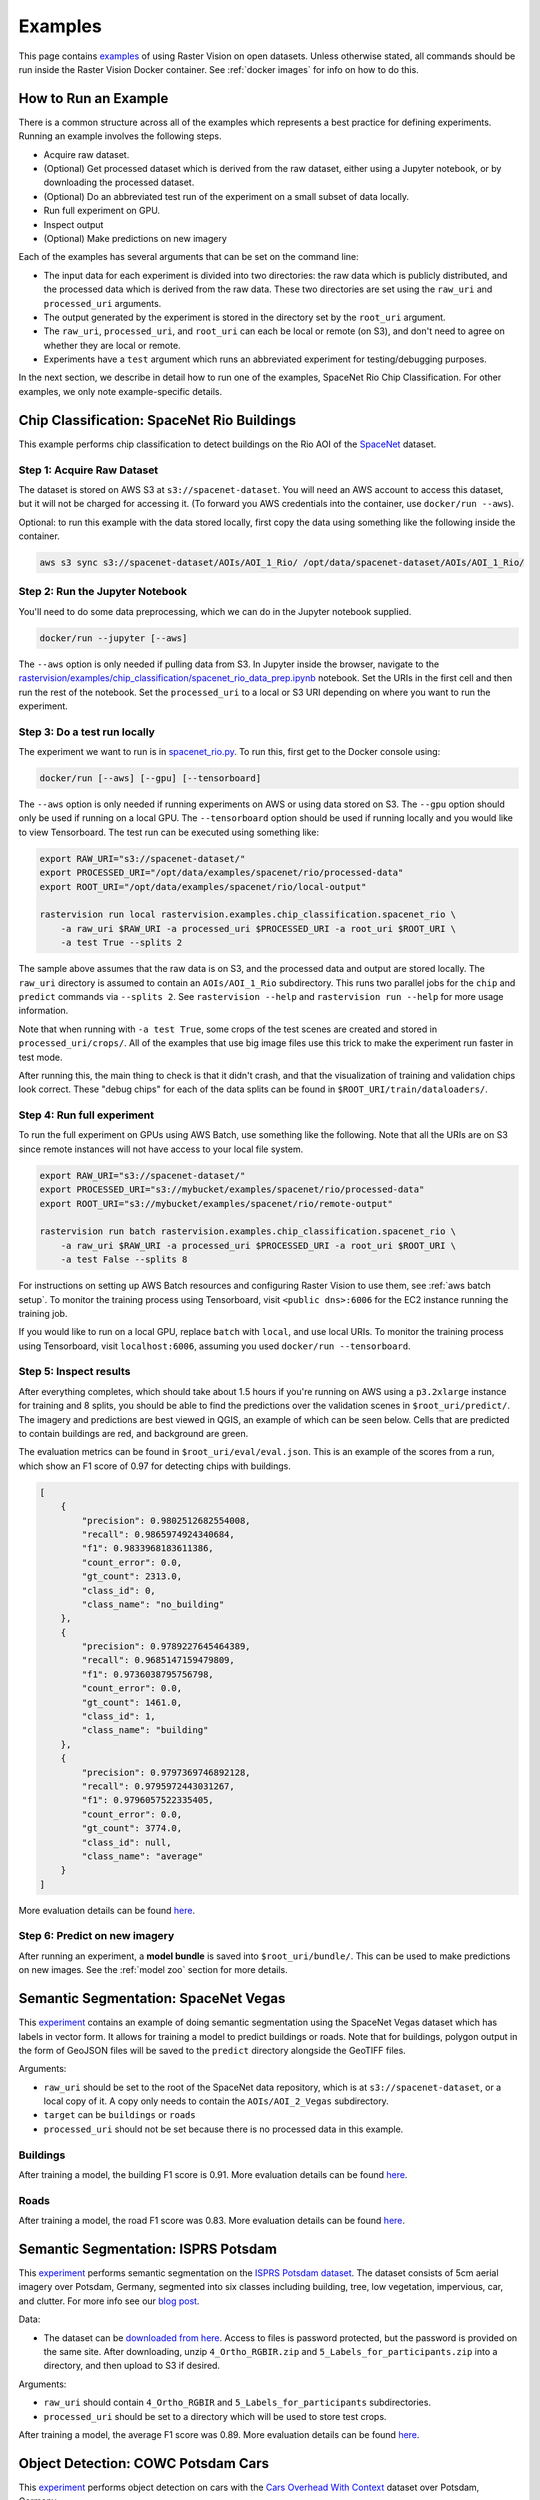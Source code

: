.. _rv examples:

Examples
=========


This page contains `examples <{{ repo_examples }}>`__ of using Raster Vision on open datasets. Unless otherwise stated, all commands should be run inside the Raster Vision Docker container. See :ref:`docker images` for info on how to do this.

How to Run an Example
---------------------

There is a common structure across all of the examples which represents a best practice for defining experiments. Running an example involves the following steps.

* Acquire raw dataset.
* (Optional) Get processed dataset which is derived from the raw dataset, either using a Jupyter notebook, or by downloading the processed dataset.
* (Optional) Do an abbreviated test run of the experiment on a small subset of data locally.
* Run full experiment on GPU.
* Inspect output
* (Optional) Make predictions on new imagery

Each of the examples has several arguments that can be set on the command line:

* The input data for each experiment is divided into two directories: the raw data which is publicly distributed, and the processed data which is derived from the raw data. These two directories are set using the ``raw_uri`` and ``processed_uri`` arguments.
* The output generated by the experiment is stored in the directory set by the ``root_uri`` argument.
* The ``raw_uri``, ``processed_uri``, and ``root_uri`` can each be local or remote (on S3), and don't need to agree on whether they are local or remote.
* Experiments have a ``test`` argument which runs an abbreviated experiment for testing/debugging purposes.

In the next section, we describe in detail how to run one of the examples, SpaceNet Rio Chip Classification. For other examples, we only note example-specific details.

Chip Classification: SpaceNet Rio Buildings
--------------------------------------------

This example performs chip classification to detect buildings on the Rio AOI of the `SpaceNet <https://spacenetchallenge.github.io/>`__ dataset.

Step 1: Acquire Raw Dataset
~~~~~~~~~~~~~~~~~~~~~~~~~~~~

The dataset is stored on AWS S3 at ``s3://spacenet-dataset``. You will need an AWS account to access this dataset, but it will not be charged for accessing it. (To forward you AWS credentials into the container, use ``docker/run --aws``).

Optional: to run this example with the data stored locally, first copy the data using something like the following inside the container.

.. code-block:: console

    aws s3 sync s3://spacenet-dataset/AOIs/AOI_1_Rio/ /opt/data/spacenet-dataset/AOIs/AOI_1_Rio/

Step 2: Run the Jupyter Notebook
~~~~~~~~~~~~~~~~~~~~~~~~~~~~~~~~~~

You'll need to do some data preprocessing, which we can do in the Jupyter notebook supplied.

.. code-block:: console

    docker/run --jupyter [--aws]

The ``--aws`` option is only needed if pulling data from S3. In Jupyter inside the browser, navigate to the `rastervision/examples/chip_classification/spacenet_rio_data_prep.ipynb <{{ repo_examples }}/chip_classification/spacenet_rio_data_prep.ipynb>`__ notebook. Set the URIs in the first cell and then run the rest of the notebook. Set the ``processed_uri`` to a local or S3 URI depending on where you want to run the experiment.

.. image:: /img/examples/jupyter.png
    :align: center
    :alt: Jupyter Notebook
    :class: only-light

.. image:: /img/examples/jupyter.png
    :align: center
    :alt: Jupyter Notebook
    :class: only-dark

Step 3: Do a test run locally
~~~~~~~~~~~~~~~~~~~~~~~~~~~~~~

The experiment we want to run is in
`spacenet_rio.py <{{ repo_examples }}/chip_classification/spacenet_rio.py>`__. To run this, first get to the Docker console using:

.. code-block:: console

    docker/run [--aws] [--gpu] [--tensorboard]

The ``--aws`` option is only needed if running experiments on AWS or using data stored on S3. The ``--gpu`` option should only be used if running on a local GPU.
The ``--tensorboard`` option should be used if running locally and you would like to view Tensorboard. The test run can be executed using something like:

.. code-block:: console

    export RAW_URI="s3://spacenet-dataset/"
    export PROCESSED_URI="/opt/data/examples/spacenet/rio/processed-data"
    export ROOT_URI="/opt/data/examples/spacenet/rio/local-output"

    rastervision run local rastervision.examples.chip_classification.spacenet_rio \
        -a raw_uri $RAW_URI -a processed_uri $PROCESSED_URI -a root_uri $ROOT_URI \
        -a test True --splits 2

The sample above assumes that the raw data is on S3, and the processed data and output are stored locally. The ``raw_uri`` directory is assumed to contain an ``AOIs/AOI_1_Rio`` subdirectory. This runs two parallel jobs for the ``chip`` and ``predict`` commands via ``--splits 2``. See ``rastervision --help`` and ``rastervision run --help`` for more usage information.

Note that when running with ``-a test True``, some crops of the test scenes are created and stored in ``processed_uri/crops/``. All of the examples that use big image files use this trick to make the experiment run faster in test mode.

After running this, the main thing to check is that it didn't crash, and that the visualization of training and validation chips look correct. These "debug chips" for each of the data splits can be found in ``$ROOT_URI/train/dataloaders/``.

Step 4: Run full experiment
~~~~~~~~~~~~~~~~~~~~~~~~~~~~

To run the full experiment on GPUs using AWS Batch, use something like the following. Note that all the URIs are on S3 since remote instances will not have access to your local file system.

.. code-block:: console

    export RAW_URI="s3://spacenet-dataset/"
    export PROCESSED_URI="s3://mybucket/examples/spacenet/rio/processed-data"
    export ROOT_URI="s3://mybucket/examples/spacenet/rio/remote-output"

    rastervision run batch rastervision.examples.chip_classification.spacenet_rio \
        -a raw_uri $RAW_URI -a processed_uri $PROCESSED_URI -a root_uri $ROOT_URI \
        -a test False --splits 8

For instructions on setting up AWS Batch resources and configuring Raster Vision to use them, see :ref:`aws batch setup`. To monitor the training process using Tensorboard, visit ``<public dns>:6006`` for the EC2 instance running the training job.

If you would like to run on a local GPU, replace ``batch`` with ``local``, and use local URIs. To monitor the training process using Tensorboard, visit ``localhost:6006``, assuming you used ``docker/run --tensorboard``.

Step 5: Inspect results
~~~~~~~~~~~~~~~~~~~~~~~~~

After everything completes, which should take about 1.5 hours if you're running on AWS using a ``p3.2xlarge`` instance for training and 8 splits, you should be able to find the predictions over the validation scenes in ``$root_uri/predict/``. The imagery and predictions are best viewed in QGIS, an example of which can be seen below. Cells that are predicted to contain buildings are red, and background are green.

.. image:: /img/examples/spacenet-rio-cc.png
    :align: center
    :alt: SpaceNet Vegas Buildings in QGIS

The evaluation metrics can be found in ``$root_uri/eval/eval.json``. This is an example of the scores from a run, which show an F1 score of 0.97 for detecting chips with buildings.

.. code-block:: json

    [
        {
            "precision": 0.9802512682554008,
            "recall": 0.9865974924340684,
            "f1": 0.9833968183611386,
            "count_error": 0.0,
            "gt_count": 2313.0,
            "class_id": 0,
            "class_name": "no_building"
        },
        {
            "precision": 0.9789227645464389,
            "recall": 0.9685147159479809,
            "f1": 0.9736038795756798,
            "count_error": 0.0,
            "gt_count": 1461.0,
            "class_id": 1,
            "class_name": "building"
        },
        {
            "precision": 0.9797369746892128,
            "recall": 0.9795972443031267,
            "f1": 0.9796057522335405,
            "count_error": 0.0,
            "gt_count": 3774.0,
            "class_id": null,
            "class_name": "average"
        }
    ]

More evaluation details can be found `here <{{ s3_model_zoo }}/spacenet-rio-cc/eval.json>`__.

Step 6: Predict on new imagery
~~~~~~~~~~~~~~~~~~~~~~~~~~~~~~~

After running an experiment, a **model bundle** is saved into ``$root_uri/bundle/``. This can be used to make predictions on new images. See the :ref:`model zoo` section for more details.

.. _spacenet vegas:

Semantic Segmentation: SpaceNet Vegas
--------------------------------------

This `experiment <{{ repo_examples }}/semantic_segmentation/spacenet_vegas.py>`__ contains an example of doing semantic segmentation using the SpaceNet Vegas dataset which has labels in vector form. It allows for training a model to predict buildings or roads.  Note that for buildings, polygon output in the form of GeoJSON files will be saved to the ``predict`` directory alongside the GeoTIFF files.

Arguments:

* ``raw_uri`` should be set to the root of the SpaceNet data repository, which is at ``s3://spacenet-dataset``, or a local copy of it. A copy only needs to contain the ``AOIs/AOI_2_Vegas`` subdirectory.
* ``target`` can be ``buildings`` or ``roads``
* ``processed_uri`` should not be set because there is no processed data in this example.

Buildings
~~~~~~~~~~~

After training a model, the building F1 score is 0.91. More evaluation details can be found `here <{{ s3_model_zoo }}/spacenet-vegas-buildings-ss/eval.json>`__.

.. image:: /img/examples/spacenet-vegas-buildings.png
    :align: center
    :alt: SpaceNet Vegas Buildings in QGIS

Roads
~~~~~~~~~~~

After training a model, the road F1 score was 0.83. More evaluation details can be found `here <{{ s3_model_zoo }}/spacenet-vegas-roads-ss/eval.json>`__.

.. image:: /img/examples/spacenet-vegas-roads-qgis.png
    :align: center
    :alt: SpaceNet Vegas Roads in QGIS

.. _potsdam semantic segmentation:

Semantic Segmentation: ISPRS Potsdam
-------------------------------------

This `experiment <{{ repo_examples }}/semantic_segmentation/isprs_potsdam.py>`__ performs semantic segmentation on the `ISPRS Potsdam dataset <https://www.isprs.org/education/benchmarks/UrbanSemLab/2d-sem-label-potsdam.aspx>`__. The dataset consists of 5cm aerial imagery over Potsdam, Germany, segmented into six classes including building, tree, low vegetation, impervious, car, and clutter. For more info see our `blog post <https://www.azavea.com/blog/2017/05/30/deep-learning-on-aerial-imagery/>`__.

Data:

* The dataset can be `downloaded from here <https://www.isprs.org/education/benchmarks/UrbanSemLab/>`__. Access to files is password protected, but the password is provided on the same site. After downloading, unzip ``4_Ortho_RGBIR.zip`` and ``5_Labels_for_participants.zip`` into a directory, and then upload to S3 if desired.

Arguments:

* ``raw_uri`` should contain ``4_Ortho_RGBIR`` and ``5_Labels_for_participants`` subdirectories.
* ``processed_uri`` should be set to a directory which will be used to store test crops.

After training a model, the average F1 score was 0.89. More evaluation details can be found `here <{{ s3_model_zoo }}/isprs-potsdam-ss/eval.json>`__.

.. image:: /img/examples/potsdam-seg-predictions.png
    :align: center
    :alt: Potsdam segmentation predictions

Object Detection: COWC Potsdam Cars
-------------------------------------

This `experiment <{{ repo_examples }}/object_detection/cowc_potsdam.py>`__ performs object detection on cars with the `Cars Overhead With Context <https://gdo152.llnl.gov/cowc/>`__ dataset over Potsdam, Germany.

Data:

* The dataset can be `downloaded from here <https://www.isprs.org/education/benchmarks/UrbanSemLab/>`__. After downloading, unzip ``4_Ortho_RGBIR.zip`` into a directory, and then upload to S3 if desired. (This example uses the same imagery as :ref:`potsdam semantic segmentation`.)
* Download the `processed labels <https://github.com/azavea/raster-vision-data/releases/download/v0.0.1/cowc-potsdam-labels.zip>`__ and unzip. These files were generated from the `COWC car detection dataset <https://gdo152.llnl.gov/cowc/>`__ using `some scripts <{{ repo_examples }}/object_detection/cowc_potsdam_data_prep/>`__. TODO: Get these scripts into runnable shape.

Arguments:

* ``raw_uri`` should point to the imagery directory created above, and should contain the ``4_Ortho_RGBIR`` subdirectory.
* ``processed_uri`` should point to the labels directory created above. It should contain the ``labels/all`` subdirectory.

After training a model, the car F1 score was 0.95. More evaluation details can be found `here <{{ s3_model_zoo }}/cowc-potsdam-od/eval.json>`__.

.. image:: /img/examples/cowc-potsdam.png
    :align: center
    :alt: COWC Potsdam predictions

Object Detection: xView Vehicles
--------------------------------

This `experiment <{{ repo_examples }}/object_detection/xview.py>`__ performs object detection to find vehicles using the `DIUx xView Detection Challenge <http://xviewdataset.org/>`__ dataset.

Data:

* Sign up for an account for the `DIUx xView Detection Challenge <http://xviewdataset.org/>`__. Navigate to the `downloads page <https://challenge.xviewdataset.org/download-links>`__ and download the zipped training images and labels. Unzip both of these files and place their contents in a directory, and upload to S3 if desired.
* Run the `xview-data-prep.ipynb <{{ repo_examples }}/object_detection/xview-data-prep.ipynb>`__ Jupyter notebook, pointing the ``raw_uri`` to the directory created above.

Arguments:

* The ``raw_uri`` should point to the directory created above, and contain a labels GeoJSON file named ``xView_train.geojson``, and a directory named ``train_images``.
* The ``processed_uri`` should point to the processed data generated by the notebook.

After training a model, the vehicle F1 score was 0.61. More evaluation details can be found `here <{{ s3_model_zoo }}/xview-od/eval.json>`__.

.. image:: /img/examples/xview.png
    :align: center
    :alt: xView predictions

.. _model zoo:

Model Zoo
----------

Using the Model Zoo, you can download model bundles which contain pre-trained models and meta-data, and then run them on sample test images that the model wasn't trained on.

.. code-block:: console

    rastervision predict <model bundle> <infile> <outfile>

Note that the input file is assumed to have the same channel order and statistics as the images the model was trained on. See ``rastervision predict --help`` to see options for manually overriding these. It shouldn't take more than a minute on a CPU to make predictions for each sample. For some of the examples, there are also model files that can be used for fine-tuning on another dataset.

**Disclaimer**: These models are provided for testing and demonstration purposes and aren't particularly accurate. As is usually the case for deep learning models, the accuracy drops greatly when used on input that is outside the training distribution. In other words, a model trained on one city probably won't work well on another city (unless they are very similar) or at a different imagery resolution.

When unzipped, the model bundle contains a ``model.pth`` file which can be used for fine-tuning.

.. note:: The model bundles linked below are only compatible with Raster Vision version ``0.20`` or greater.

.. list-table:: Model Zoo
   :header-rows: 1

   * - Dataset
     - Task
     - Model Type
     - Model Bundle
     - Sample Image
   * - SpaceNet Rio Buildings
     - Chip Classification
     - Resnet 50
     - `link <{{ s3_model_zoo }}/spacenet-rio-cc/model-bundle.zip>`__
     - `link <{{ s3_model_zoo }}/spacenet-rio-cc/sample-predictions/sample-img-spacenet-rio-cc.tif>`__
   * - SpaceNet Vegas Buildings
     - Semantic Segmentation
     - DeeplabV3 / Resnet50
     - `link <{{ s3_model_zoo }}/spacenet-vegas-buildings-ss/model-bundle.zip>`__
     - `link <{{ s3_model_zoo }}/spacenet-vegas-buildings-ss/sample-predictions/sample-img-spacenet-vegas-buildings-ss.tif>`__
   * - SpaceNet Vegas Roads
     - Semantic Segmentation
     - DeeplabV3 / Resnet50
     - `link <{{ s3_model_zoo }}/spacenet-vegas-roads-ss/model-bundle.zip>`__
     - `link <{{ s3_model_zoo }}/spacenet-vegas-roads-ss/sample-predictions/sample-img-spacenet-vegas-roads-ss.tif>`__
   * - ISPRS Potsdam
     - Semantic Segmentation
     - Panoptic FPN / Resnet50
     - `link <{{ s3_model_zoo }}/isprs-potsdam-ss/model-bundle.zip>`__
     - `link <{{ s3_model_zoo }}/isprs-potsdam-ss/sample-predictions/sample-img-isprs-potsdam-ss.tif>`__
   * - COWC Potsdam (Cars)
     - Object Detection
     - Faster-RCNN / Resnet18
     - `link <{{ s3_model_zoo }}/cowc-potsdam-od/model-bundle.zip>`__
     - `link <{{ s3_model_zoo }}/cowc-potsdam-od/sample-predictions/sample-img-cowc-potsdam-od.tif>`__
   * - xView (Vehicles)
     - Object Detection
     - Faster-RCNN / Resnet50
     - `link <{{ s3_model_zoo }}/xview-od/model-bundle.zip>`__
     - `link <{{ s3_model_zoo }}/xview-od/sample-predictions/sample-img-xview-od.tif>`__

